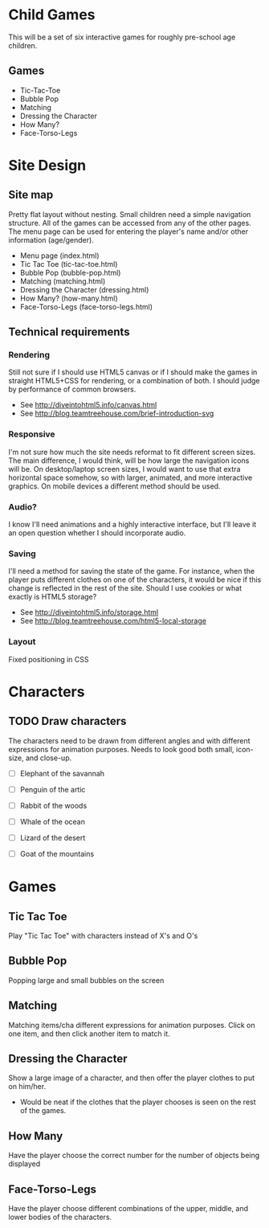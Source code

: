* Child Games

This will be a set of six interactive games for roughly pre-school age
children.

** Games
- Tic-Tac-Toe
- Bubble Pop
- Matching
- Dressing the Character
- How Many?
- Face-Torso-Legs

* Site Design

** Site map
Pretty flat layout without nesting.  Small children need a simple
navigation structure.  All of the games can be accessed from any of
the other pages.  The menu page can be used for entering the player's
name and/or other information (age/gender).

- Menu page (index.html)
- Tic Tac Toe (tic-tac-toe.html)
- Bubble Pop (bubble-pop.html)
- Matching (matching.html)
- Dressing the Character (dressing.html)
- How Many? (how-many.html)
- Face-Torso-Legs (face-torso-legs.html)

** Technical requirements

*** Rendering
Still not sure if I should use HTML5 canvas or if I should make the
games in straight HTML5+CSS for rendering, or a combination of both.
I should judge by performance of common browsers.

- See http://diveintohtml5.info/canvas.html
- See http://blog.teamtreehouse.com/brief-introduction-svg

*** Responsive
I'm not sure how much the site needs reformat to fit different screen
sizes.  The main difference, I would think, will be how large the
navigation icons will be.  On desktop/laptop screen sizes, I would
want to use that extra horizontal space somehow, so with larger,
animated, and more interactive graphics.  On mobile devices a
different method should be used.

*** Audio?
I know I'll need animations and a highly interactive interface, but
I'll leave it an open question whether I should incorporate audio.

*** Saving
I'll need a method for saving the state of the game.  For instance,
when the player puts different clothes on one of the characters, it
would be nice if this change is reflected in the rest of the
site. Should I use cookies or what exactly is HTML5 storage?

- See http://diveintohtml5.info/storage.html
- See http://blog.teamtreehouse.com/html5-local-storage
  
*** Layout
Fixed positioning in CSS

* Characters

** TODO Draw characters
The characters need to be drawn from different angles and with
different expressions for animation purposes. Needs to look good both
small, icon-size, and close-up.

- [ ] Elephant of the savannah
- [ ] Penguin of the artic
- [ ] Rabbit of the woods

- [ ] Whale of the ocean
- [ ] Lizard of the desert
- [ ] Goat of the mountains
  
* Games

** Tic Tac Toe
Play "Tic Tac Toe" with characters instead of X's and O's

** Bubble Pop
Popping large and small bubbles on the screen

** Matching
Matching items/cha different expressions for animation purposes. Click
on one item, and then click another item to match it.

** Dressing the Character
Show a large image of a character, and then offer the player clothes
to put on him/her. 
- Would be neat if the clothes that the player chooses is seen on the
  rest of the games.

** How Many
Have the player choose the correct number for the number of objects
being displayed

** Face-Torso-Legs
Have the player choose different combinations of the upper, middle,
and lower bodies of the characters.
